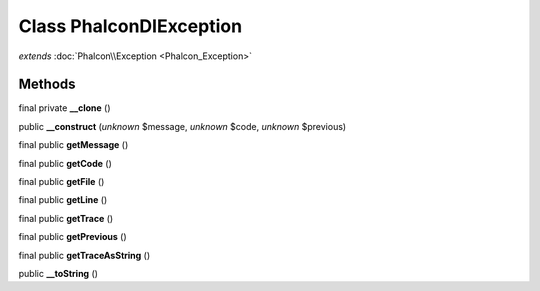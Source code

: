 Class **Phalcon\DI\Exception**
==============================

*extends* :doc:`Phalcon\\Exception <Phalcon_Exception>`

Methods
---------

final private **__clone** ()

public **__construct** (*unknown* $message, *unknown* $code, *unknown* $previous)

final public **getMessage** ()

final public **getCode** ()

final public **getFile** ()

final public **getLine** ()

final public **getTrace** ()

final public **getPrevious** ()

final public **getTraceAsString** ()

public **__toString** ()

